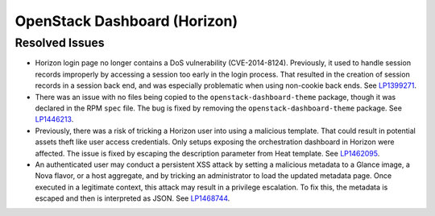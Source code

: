 
.. _updates-horizon-rn:

OpenStack Dashboard (Horizon)
-----------------------------

Resolved Issues
+++++++++++++++

* Horizon login page no longer contains a DoS
  vulnerability (CVE-2014-8124). Previously,
  it used to handle session records improperly by accessing
  a session too early in the login process. That resulted in
  the creation of session records in a session back end, and
  was especially problematic when using non-cookie back ends.
  See `LP1399271`_.

* There was an issue with no files being copied to the
  ``openstack-dashboard-theme`` package, though it was declared in
  the RPM ``spec`` file. The bug is fixed by removing the
  ``openstack-dashboard-theme`` package. See `LP1446213`_.

* Previously, there was a risk of tricking a Horizon user into using
  a malicious template. That could result in potential assets theft
  like user access credentials. Only setups exposing the orchestration
  dashboard in Horizon were affected. The issue is fixed by escaping
  the description parameter from Heat template. See `LP1462095`_.

* An authenticated user may conduct a persistent XSS attack by
  setting a malicious metadata to a Glance image, a Nova flavor, or a
  host aggregate, and by tricking an administrator to load the updated
  metadata page. Once executed in a legitimate context, this attack
  may result in a privilege escalation. To fix this, the metadata is
  escaped and then is interpreted as JSON. See `LP1468744`_.

.. Links
.. _`LP1399271`: https://bugs.launchpad.net/mos/6.0-updates/+bug/1399271
.. _`LP1446213`: https://bugs.launchpad.net/mos/+bug/1446213
.. _`LP1462095`: https://bugs.launchpad.net/mos/+bug/1462095
.. _`LP1468744`: https://bugs.launchpad.net/mos/+bug/1468744

